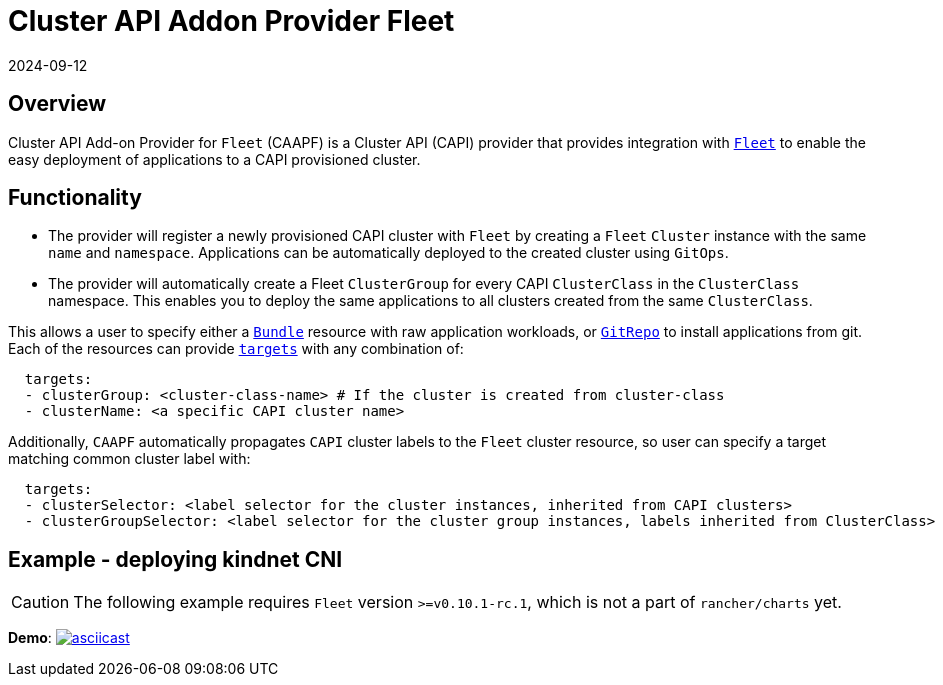 = Cluster API Addon Provider Fleet
:revdate: 2024-09-12
:page-revdate: {revdate}

== Overview

Cluster API Add-on Provider for `Fleet` (CAAPF) is a Cluster API (CAPI) provider that provides integration with https://fleet.rancher.io/[`Fleet`] to enable the easy deployment of applications to a CAPI provisioned cluster.

== Functionality

* The provider will register a newly provisioned CAPI cluster with `Fleet` by creating a `Fleet` `Cluster` instance with the same `name` and `namespace`. Applications can be automatically deployed to the created cluster using `GitOps`.
* The provider will automatically create a Fleet `ClusterGroup` for every CAPI `ClusterClass` in the `ClusterClass` namespace. This enables you to deploy the same applications to all clusters created from the same `ClusterClass`.

This allows a user to specify either a https://fleet.rancher.io/ref-bundle[`Bundle`] resource with raw application workloads, or https://fleet.rancher.io/ref-gitrepo[`GitRepo`] to install applications from git. Each of the resources can provide https://fleet.rancher.io/gitrepo-targets#defining-targets[`targets`] with any combination of:

[source,yaml]
----
  targets:
  - clusterGroup: <cluster-class-name> # If the cluster is created from cluster-class
  - clusterName: <a specific CAPI cluster name>
----

Additionally, `CAAPF` automatically propagates `CAPI` cluster labels to the `Fleet` cluster resource, so user can specify a target matching common cluster label with:

[source,yaml]
----
  targets:
  - clusterSelector: <label selector for the cluster instances, inherited from CAPI clusters>
  - clusterGroupSelector: <label selector for the cluster group instances, labels inherited from ClusterClass>
----

== Example - deploying kindnet CNI

[CAUTION]
====
The following example requires `Fleet` version `>=v0.10.1-rc.1`, which is not a part of `rancher/charts` yet.
====


*Demo*: image:https://asciinema.org/a/seEFHKz5DVpUe5CQvWcddSJBp.svg[asciicast,link=https://asciinema.org/a/seEFHKz5DVpUe5CQvWcddSJBp]
